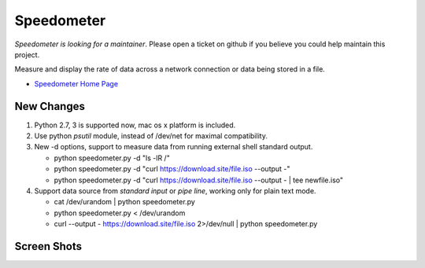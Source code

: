 Speedometer
===========

*Speedometer is looking for a maintainer*. Please open a ticket on github if you believe you could help maintain this project.

Measure and display the rate of data across a network connection or data being stored in a file.

* `Speedometer Home Page <http://excess.org/speedometer/>`_


New Changes
------------

1. Python 2.7, 3 is supported now, mac os x platform is included.

2. Use python `psutil` module, instead of /dev/net for maximal compatibility.

3. New -d options, support to measure data from running external shell standard output.

   * python speedometer.py -d "ls -lR /"

   * python speedometer.py -d "curl https://download.site/file.iso --output -"

   * python speedometer.py -d "curl https://download.site/file.iso --output - | tee newfile.iso"

4. Support data source from `standard input` or `pipe line`, working only for plain text mode.

   * cat /dev/urandom | python speedometer.py

   * python speedometer.py < /dev/urandom

   * curl --output - https://download.site/file.iso 2>/dev/null | python speedometer.py


Screen Shots
------------

.. image:: http://excess.org/media/speedometer-transp1.png
   :alt: speedometer screen shot w/ transparent bg

.. image:: http://excess.org/media/speedometer-light16.png
   :alt: speedometer screen shot w/ multiple graphs

